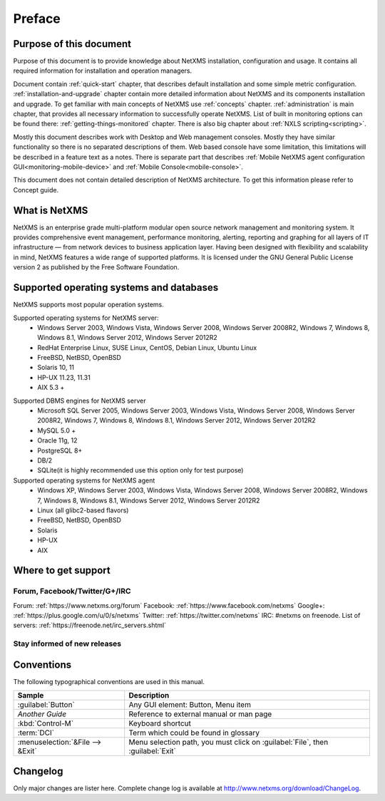 #######
Preface
#######


Purpose of this document
========================

Purpose of this document is to provide knowledge about NetXMS installation, 
configuration and usage. It contains all required information for installation 
and operation managers. 

Document contain :ref:`quick-start` chapter, that describes default installation 
and some simple metric configuration. :ref:`installation-and-upgrade` chapter 
contain more detailed information about NetXMS and its components installation 
and upgrade. To get familiar with main concepts of NetXMS use :ref:`concepts` 
chapter. :ref:`administration` is main chapter, that provides all necessary 
information to successfully operate NetXMS. List of built in monitoring 
options can be found there: :ref:`getting-things-monitored` chapter. There 
is also big chapter about :ref:`NXLS scripting<scripting>`. 

Mostly this document describes work with Desktop and Web management consoles. Mostly 
they have similar functionality so there is no separated descriptions of them. Web 
based console have some limitation, this limitations will be described in a feature 
text as a notes. There is separate part that describes 
:ref:`Mobile NetXMS agent configuration GUI<monitoring-mobile-device>` and 
:ref:`Mobile Console<mobile-console>`.

This document does not contain detailed description of NetXMS architecture. 
To get this information please refer to Concept guide. 

What is NetXMS
==============

NetXMS is an enterprise grade multi-platform modular open source network management 
and monitoring system. It provides comprehensive event management, 
performance monitoring, alerting, reporting and graphing for all layers of 
IT infrastructure — from network devices to business application layer. 
Having been designed with flexibility and scalability in mind, NetXMS features 
a wide range of supported platforms. It is licensed under the GNU General Public 
License version 2 as published by the Free Software Foundation.

Supported operating systems and databases
=========================================

NetXMS supports most popular operation systems. 

Supported operating systems for NetXMS server:
   * Windows Server 2003, Windows Vista, Windows Server 2008,  Windows Server 2008R2, Windows 7, Windows 8, Windows 8.1, Windows Server 2012, Windows Server 2012R2
   * RedHat Enterprise Linux, SUSE Linux, CentOS, Debian Linux, Ubuntu Linux
   * FreeBSD, NetBSD, OpenBSD
   * Solaris 10, 11
   * HP-UX 11.23, 11.31
   * AIX 5.3 +

.. _supported-db-list:
   
Supported DBMS engines for NetXMS server
   * Microsoft SQL Server 2005, Windows Server 2003, Windows Vista, Windows Server 2008,  Windows Server 2008R2, Windows 7, Windows 8, Windows 8.1, Windows Server 2012, Windows Server 2012R2
   * MySQL 5.0 +
   * Oracle 11g, 12
   * PostgreSQL 8+
   * DB/2
   * SQLite(it is highly recommended use this option only for test purpose)
   
Supported operating systems for NetXMS agent
   * Windows XP, Windows Server 2003, Windows Vista, Windows Server 2008,  Windows Server 2008R2, Windows 7, Windows 8, Windows 8.1, Windows Server 2012, Windows Server 2012R2
   * Linux (all glibc2-based flavors)
   * FreeBSD, NetBSD, OpenBSD
   * Solaris
   * HP-UX
   * AIX
  

Where to get support
====================

.. todo::
  Add that solutions and FAQ can be found on wiki. 

Forum, Facebook/Twitter/G+/IRC
------------------------------

Forum: :ref:`https://www.netxms.org/forum`
Facebook: :ref:`https://www.facebook.com/netxms`
Google+: :ref:`https://plus.google.com/u/0/s/netxms`
Twitter: :ref:`https://twitter.com/netxms`
IRC: #netxms on freenode. List of servers: :ref:`https://freenode.net/irc_servers.shtml`

Stay informed of new releases
-----------------------------

Conventions
===========

The following typographical conventions are used in this manual.

+----------------------------------+------------------------------------------+
| Sample                           | Description                              |
+==================================+==========================================+
| :guilabel:`Button`               | Any GUI element: Button, Menu item       |
+----------------------------------+------------------------------------------+
| `Another Guide`                  | Reference to external manual or man page |
+----------------------------------+------------------------------------------+
| :kbd:`Control-M`                 | Keyboard shortcut                        |
+----------------------------------+------------------------------------------+
| :term:`DCI`                      | Term which could be found in glossary    |
+----------------------------------+------------------------------------------+
| :menuselection:`&File --> &Exit` | Menu selection path, you must click on   |
|                                  | :guilabel:`File`, then :guilabel:`Exit`  |
+----------------------------------+------------------------------------------+

Changelog
=========

Only major changes are lister here. Complete change log is available at
`<http://www.netxms.org/download/ChangeLog>`_. 
